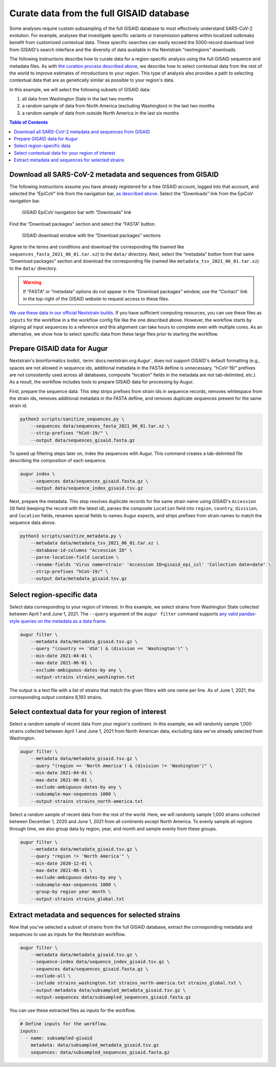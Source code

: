 Curate data from the full GISAID database
=========================================

Some analyses require custom subsampling of the full GISAID database to most effectively understand SARS-CoV-2 evolution. For example, analyses that investigate specific variants or transmission patterns within localized outbreaks benefit from customized contextual data. These specific searches can easily exceed the 5000-record download limit from GISAID's search interface and the diversity of data available in the Nextstrain “nextregions” downloads.

The following instructions describe how to curate data for a region-specific analysis using the full GISAID sequence and metadata files. As with `the curation process described above <#curate-data-from-gisaid-search-and-downloads>`__, we describe how to select contextual data from the rest of the world to improve estimates of introductions to your region. This type of analysis also provides a path to selecting contextual data that are as genetically similar as possible to your region's data.

In this example, we will select the following subsets of GISAID data:

1. all data from Washington State in the last two months
2. a random sample of data from North America (excluding Washington) in the last two months
3. a random sample of data from outside North America in the last six months

.. contents:: Table of Contents
   :local:

Download all SARS-CoV-2 metadata and sequences from GISAID
----------------------------------------------------------

The following instructions assume you have already registered for a free GISAID account, logged into that account, and selected the “EpiCoV” link from the navigation bar, `as described above <#login-to-gisaid>`__. Select the “Downloads” link from the EpiCoV navigation bar.

.. figure:: ../../images/gisaid-epicov-navigation-bar-with-downloads.png
   :alt: GISAID EpiCoV navigation bar with “Downloads” link

   GISAID EpiCoV navigation bar with “Downloads” link

Find the “Download packages” section and select the “FASTA” button.

.. figure:: ../../images/gisaid-download-packages-window.png
   :alt: GISAID download window with the “Download packages” sections

   GISAID download window with the “Download packages” sections

Agree to the terms and conditions and download the corresponding file (named like ``sequences_fasta_2021_06_01.tar.xz``) to the ``data/`` directory. Next, select the “metadata” button from that same “Download packages” section and download the corresponding file (named like ``metadata_tsv_2021_06_01.tar.xz``) to the ``data/`` directory.

.. warning::

   If “FASTA” or “metadata” options do not appear in the “Download packages” window, use the “Contact” link in the top-right of the GISAID website to request access to these files.

`We use these data in our official Nextstrain builds <https://github.com/nextstrain/ncov-ingest>`__. If you have sufficient computing resources, you can use these files as ``inputs`` for the workflow in a the workflow config file like the one described above. However, the workflow starts by aligning all input sequences to a reference and this alignment can take hours to complete even with multiple cores. As an alternative, we show how to select specific data from these large files prior to starting the workflow.

Prepare GISAID data for Augur
-----------------------------

Nextstrain's bioinformatics toolkit, :term:`docs.nextstrain.org:Augur`, does not support GISAID's default formatting (e.g., spaces are not allowed in sequence ids, additional metadata in the FASTA defline is unnecessary, “hCoV-19/” prefixes are not consistently used across all databases, composite “location” fields in the metadata are not tab-delimited, etc.). As a result, the workflow includes tools to prepare GISAID data for processing by Augur.

First, prepare the sequence data. This step strips prefixes from strain ids in sequence records, removes whitespace from the strain ids, removes additional metadata in the FASTA defline, and removes duplicate sequences present for the same strain id.

.. code:: bash

   python3 scripts/sanitize_sequences.py \
       --sequences data/sequences_fasta_2021_06_01.tar.xz \
       --strip-prefixes "hCoV-19/" \
       --output data/sequences_gisaid.fasta.gz

To speed up filtering steps later on, index the sequences with Augur. This command creates a tab-delimited file describing the composition of each sequence.

.. code:: bash

   augur index \
       --sequences data/sequences_gisaid.fasta.gz \
       --output data/sequence_index_gisaid.tsv.gz

Next, prepare the metadata. This step resolves duplicate records for the same strain name using GISAID's ``Accession ID`` field (keeping the record with the latest id), parses the composite ``Location`` field into ``region``, ``country``, ``division``, and ``location`` fields, renames special fields to names Augur expects, and strips prefixes from strain names to match the sequence data above.

.. code:: bash

   python3 scripts/sanitize_metadata.py \
       --metadata data/metadata_tsv_2021_06_01.tar.xz \
       --database-id-columns "Accession ID" \
       --parse-location-field Location \
       --rename-fields 'Virus name=strain' 'Accession ID=gisaid_epi_isl' 'Collection date=date' \
       --strip-prefixes "hCoV-19/" \
       --output data/metadata_gisaid.tsv.gz

Select region-specific data
---------------------------

Select data corresponding to your region of interest. In this example, we select strains from Washington State collected between April 1 and June 1, 2021. The ``--query`` argument of the ``augur filter`` command supports `any valid pandas-style queries on the metadata as a data frame <https://pandas.pydata.org/pandas-docs/stable/user_guide/indexing.html#indexing-query>`__.

.. code:: bash

   augur filter \
       --metadata data/metadata_gisaid.tsv.gz \
       --query "(country == 'USA') & (division == 'Washington')" \
       --min-date 2021-04-01 \
       --max-date 2021-06-01 \
       --exclude-ambiguous-dates-by any \
       --output-strains strains_washington.txt

The output is a text file with a list of strains that match the given filters with one name per line. As of June 1, 2021, the corresponding output contains 8,193 strains.

Select contextual data for your region of interest
--------------------------------------------------

Select a random sample of recent data from your region's continent. In this example, we will randomly sample 1,000 strains collected between April 1 and June 1, 2021 from North American data, excluding data we've already selected from Washington.

.. code:: bash

   augur filter \
       --metadata data/metadata_gisaid.tsv.gz \
       --query "(region == 'North America') & (division != 'Washington')" \
       --min-date 2021-04-01 \
       --max-date 2021-06-01 \
       --exclude-ambiguous-dates-by any \
       --subsample-max-sequences 1000 \
       --output-strains strains_north-america.txt

Select a random sample of recent data from the rest of the world. Here, we will randomly sample 1,000 strains collected between December 1, 2020 and June 1, 2021 from all continents except North America. To evenly sample all regions through time, we also group data by region, year, and month and sample evenly from these groups.

.. code:: bash

   augur filter \
       --metadata data/metadata_gisaid.tsv.gz \
       --query "region != 'North America'" \
       --min-date 2020-12-01 \
       --max-date 2021-06-01 \
       --exclude-ambiguous-dates-by any \
       --subsample-max-sequences 1000 \
       --group-by region year month \
       --output-strains strains_global.txt

Extract metadata and sequences for selected strains
---------------------------------------------------

Now that you've selected a subset of strains from the full GISAID database, extract the corresponding metadata and sequences to use as inputs for the Nextstrain workflow.

.. code:: bash

   augur filter \
       --metadata data/metadata_gisaid.tsv.gz \
       --sequence-index data/sequence_index_gisaid.tsv.gz \
       --sequences data/sequences_gisaid.fasta.gz \
       --exclude-all \
       --include strains_washington.txt strains_north-america.txt strains_global.txt \
       --output-metadata data/subsampled_metadata_gisaid.tsv.gz \
       --output-sequences data/subsampled_sequences_gisaid.fasta.gz

You can use these extracted files as inputs for the workflow.

.. code:: yaml

   # Define inputs for the workflow.
   inputs:
     - name: subsampled-gisaid
       metadata: data/subsampled_metadata_gisaid.tsv.gz
       sequences: data/subsampled_sequences_gisaid.fasta.gz
